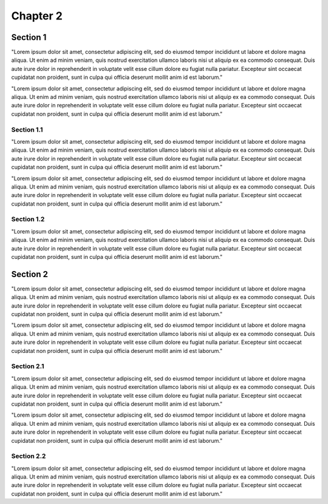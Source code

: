 Chapter 2
=========

Section 1
---------

"Lorem ipsum dolor sit amet, consectetur adipiscing elit, sed do eiusmod tempor incididunt ut labore et dolore magna aliqua. Ut enim ad minim veniam, quis nostrud exercitation ullamco laboris nisi ut aliquip ex ea commodo consequat. Duis aute irure dolor in reprehenderit in voluptate velit esse cillum dolore eu fugiat nulla pariatur. Excepteur sint occaecat cupidatat non proident, sunt in culpa qui officia deserunt mollit anim id est laborum."

"Lorem ipsum dolor sit amet, consectetur adipiscing elit, sed do eiusmod tempor incididunt ut labore et dolore magna aliqua. Ut enim ad minim veniam, quis nostrud exercitation ullamco laboris nisi ut aliquip ex ea commodo consequat. Duis aute irure dolor in reprehenderit in voluptate velit esse cillum dolore eu fugiat nulla pariatur. Excepteur sint occaecat cupidatat non proident, sunt in culpa qui officia deserunt mollit anim id est laborum."

Section 1.1
***********

"Lorem ipsum dolor sit amet, consectetur adipiscing elit, sed do eiusmod tempor incididunt ut labore et dolore magna aliqua. Ut enim ad minim veniam, quis nostrud exercitation ullamco laboris nisi ut aliquip ex ea commodo consequat. Duis aute irure dolor in reprehenderit in voluptate velit esse cillum dolore eu fugiat nulla pariatur. Excepteur sint occaecat cupidatat non proident, sunt in culpa qui officia deserunt mollit anim id est laborum."

"Lorem ipsum dolor sit amet, consectetur adipiscing elit, sed do eiusmod tempor incididunt ut labore et dolore magna aliqua. Ut enim ad minim veniam, quis nostrud exercitation ullamco laboris nisi ut aliquip ex ea commodo consequat. Duis aute irure dolor in reprehenderit in voluptate velit esse cillum dolore eu fugiat nulla pariatur. Excepteur sint occaecat cupidatat non proident, sunt in culpa qui officia deserunt mollit anim id est laborum."

Section 1.2
***********

"Lorem ipsum dolor sit amet, consectetur adipiscing elit, sed do eiusmod tempor incididunt ut labore et dolore magna aliqua. Ut enim ad minim veniam, quis nostrud exercitation ullamco laboris nisi ut aliquip ex ea commodo consequat. Duis aute irure dolor in reprehenderit in voluptate velit esse cillum dolore eu fugiat nulla pariatur. Excepteur sint occaecat cupidatat non proident, sunt in culpa qui officia deserunt mollit anim id est laborum."


Section 2
---------


"Lorem ipsum dolor sit amet, consectetur adipiscing elit, sed do eiusmod tempor incididunt ut labore et dolore magna aliqua. Ut enim ad minim veniam, quis nostrud exercitation ullamco laboris nisi ut aliquip ex ea commodo consequat. Duis aute irure dolor in reprehenderit in voluptate velit esse cillum dolore eu fugiat nulla pariatur. Excepteur sint occaecat cupidatat non proident, sunt in culpa qui officia deserunt mollit anim id est laborum."

"Lorem ipsum dolor sit amet, consectetur adipiscing elit, sed do eiusmod tempor incididunt ut labore et dolore magna aliqua. Ut enim ad minim veniam, quis nostrud exercitation ullamco laboris nisi ut aliquip ex ea commodo consequat. Duis aute irure dolor in reprehenderit in voluptate velit esse cillum dolore eu fugiat nulla pariatur. Excepteur sint occaecat cupidatat non proident, sunt in culpa qui officia deserunt mollit anim id est laborum."

Section 2.1
***********

"Lorem ipsum dolor sit amet, consectetur adipiscing elit, sed do eiusmod tempor incididunt ut labore et dolore magna aliqua. Ut enim ad minim veniam, quis nostrud exercitation ullamco laboris nisi ut aliquip ex ea commodo consequat. Duis aute irure dolor in reprehenderit in voluptate velit esse cillum dolore eu fugiat nulla pariatur. Excepteur sint occaecat cupidatat non proident, sunt in culpa qui officia deserunt mollit anim id est laborum."

"Lorem ipsum dolor sit amet, consectetur adipiscing elit, sed do eiusmod tempor incididunt ut labore et dolore magna aliqua. Ut enim ad minim veniam, quis nostrud exercitation ullamco laboris nisi ut aliquip ex ea commodo consequat. Duis aute irure dolor in reprehenderit in voluptate velit esse cillum dolore eu fugiat nulla pariatur. Excepteur sint occaecat cupidatat non proident, sunt in culpa qui officia deserunt mollit anim id est laborum."

Section 2.2
***********

"Lorem ipsum dolor sit amet, consectetur adipiscing elit, sed do eiusmod tempor incididunt ut labore et dolore magna aliqua. Ut enim ad minim veniam, quis nostrud exercitation ullamco laboris nisi ut aliquip ex ea commodo consequat. Duis aute irure dolor in reprehenderit in voluptate velit esse cillum dolore eu fugiat nulla pariatur. Excepteur sint occaecat cupidatat non proident, sunt in culpa qui officia deserunt mollit anim id est laborum."
